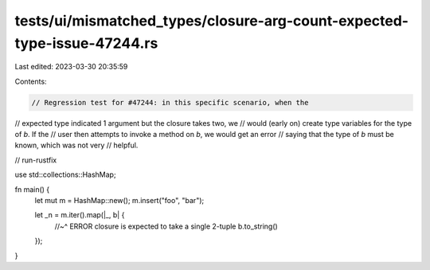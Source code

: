 tests/ui/mismatched_types/closure-arg-count-expected-type-issue-47244.rs
========================================================================

Last edited: 2023-03-30 20:35:59

Contents:

.. code-block:: rs

    // Regression test for #47244: in this specific scenario, when the
// expected type indicated 1 argument but the closure takes two, we
// would (early on) create type variables for the type of `b`. If the
// user then attempts to invoke a method on `b`, we would get an error
// saying that the type of `b` must be known, which was not very
// helpful.

// run-rustfix

use std::collections::HashMap;

fn main() {
    let mut m = HashMap::new();
    m.insert("foo", "bar");

    let _n = m.iter().map(|_, b| {
        //~^ ERROR closure is expected to take a single 2-tuple
        b.to_string()
    });
}


